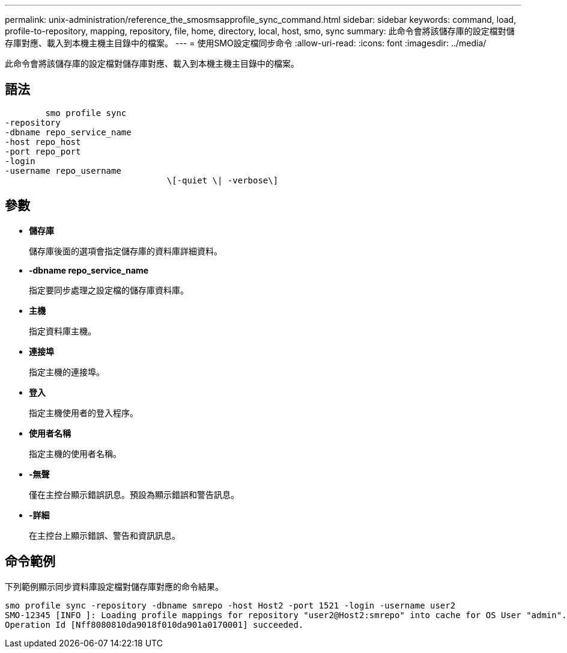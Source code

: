 ---
permalink: unix-administration/reference_the_smosmsapprofile_sync_command.html 
sidebar: sidebar 
keywords: command, load, profile-to-repository, mapping, repository, file, home, directory, local, host, smo, sync 
summary: 此命令會將該儲存庫的設定檔對儲存庫對應、載入到本機主機主目錄中的檔案。 
---
= 使用SMO設定檔同步命令
:allow-uri-read: 
:icons: font
:imagesdir: ../media/


[role="lead"]
此命令會將該儲存庫的設定檔對儲存庫對應、載入到本機主機主目錄中的檔案。



== 語法

[listing]
----

        smo profile sync
-repository
-dbname repo_service_name
-host repo_host
-port repo_port
-login
-username repo_username
				\[-quiet \| -verbose\]
----


== 參數

* *儲存庫*
+
儲存庫後面的選項會指定儲存庫的資料庫詳細資料。

* *-dbname repo_service_name*
+
指定要同步處理之設定檔的儲存庫資料庫。

* *主機*
+
指定資料庫主機。

* *連接埠*
+
指定主機的連接埠。

* *登入*
+
指定主機使用者的登入程序。

* *使用者名稱*
+
指定主機的使用者名稱。

* *-無聲*
+
僅在主控台顯示錯誤訊息。預設為顯示錯誤和警告訊息。

* *-詳細*
+
在主控台上顯示錯誤、警告和資訊訊息。





== 命令範例

下列範例顯示同步資料庫設定檔對儲存庫對應的命令結果。

[listing]
----
smo profile sync -repository -dbname smrepo -host Host2 -port 1521 -login -username user2
SMO-12345 [INFO ]: Loading profile mappings for repository "user2@Host2:smrepo" into cache for OS User "admin".
Operation Id [Nff8080810da9018f010da901a0170001] succeeded.
----